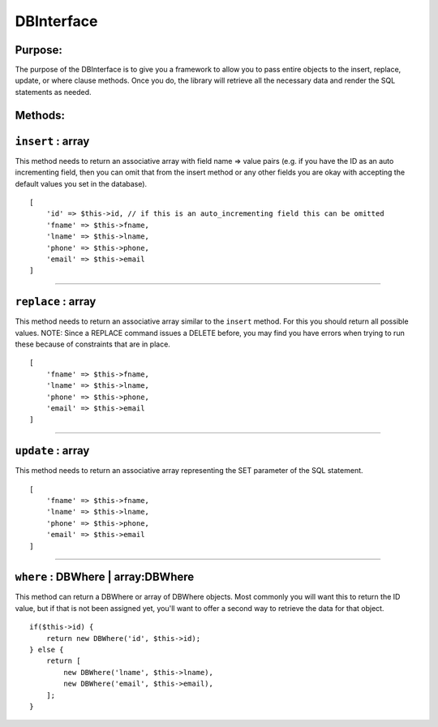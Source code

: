 DBInterface
===========

Purpose:
--------
The purpose of the DBInterface is to give you a framework to allow you to pass
entire objects to the insert, replace, update, or where clause methods.  Once
you do, the library will retrieve all the necessary data and render the SQL
statements as needed.

Methods:
--------

``insert`` : array
------------------

This method needs to return an associative array with field name => value pairs
(e.g. if you have the ID as an auto incrementing field, then you can omit that
from the insert method or any other fields you are okay with accepting the
default values you set in the database).

::

    [
        'id' => $this->id, // if this is an auto_incrementing field this can be omitted
        'fname' => $this->fname,
        'lname' => $this->lname,
        'phone' => $this->phone,
        'email' => $this->email
    ]

-------------

``replace`` : array
-------------------

This method needs to return an associative array similar to the ``insert``
method.  For this you should return all possible values.  NOTE: Since a REPLACE
command issues a DELETE before, you may find you have errors when trying to run
these because of constraints that are in place.

::

    [
        'fname' => $this->fname,
        'lname' => $this->lname,
        'phone' => $this->phone,
        'email' => $this->email
    ]

-------------

``update`` : array
------------------

This method needs to return an associative array representing the SET parameter
of the SQL statement.

::

    [
        'fname' => $this->fname,
        'lname' => $this->lname,
        'phone' => $this->phone,
        'email' => $this->email
    ]

-------------

``where`` : DBWhere | array:DBWhere
-----------------------------------

This method can return a DBWhere or array of DBWhere objects.  Most commonly you will want this to return the ID value, but if that is not been assigned yet, you'll want to offer a second way to retrieve the data for that object.

::

    if($this->id) {
        return new DBWhere('id', $this->id);
    } else {
        return [
            new DBWhere('lname', $this->lname),
            new DBWhere('email', $this->email),
        ];
    }